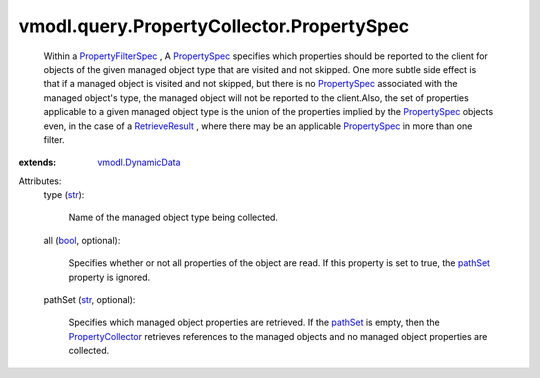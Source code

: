 .. _str: https://docs.python.org/2/library/stdtypes.html

.. _bool: https://docs.python.org/2/library/stdtypes.html

.. _pathSet: ../../../vmodl/query/PropertyCollector/PropertySpec.rst#pathSet

.. _PropertySpec: ../../../vmodl/query/PropertyCollector/PropertySpec.rst

.. _RetrieveResult: ../../../vmodl/query/PropertyCollector/RetrieveResult.rst

.. _PropertyCollector: ../../../vmodl/query/PropertyCollector.rst

.. _vmodl.DynamicData: ../../../vmodl/DynamicData.rst

.. _PropertyFilterSpec: ../../../vmodl/query/PropertyCollector/FilterSpec.rst


vmodl.query.PropertyCollector.PropertySpec
==========================================
  Within a `PropertyFilterSpec`_ , A `PropertySpec`_ specifies which properties should be reported to the client for objects of the given managed object type that are visited and not skipped. One more subtle side effect is that if a managed object is visited and not skipped, but there is no `PropertySpec`_ associated with the managed object's type, the managed object will not be reported to the client.Also, the set of properties applicable to a given managed object type is the union of the properties implied by the `PropertySpec`_ objects even, in the case of a `RetrieveResult`_ , where there may be an applicable `PropertySpec`_ in more than one filter.
:extends: vmodl.DynamicData_

Attributes:
    type (`str`_):

       Name of the managed object type being collected.
    all (`bool`_, optional):

       Specifies whether or not all properties of the object are read. If this property is set to true, the `pathSet`_ property is ignored.
    pathSet (`str`_, optional):

       Specifies which managed object properties are retrieved. If the `pathSet`_ is empty, then the `PropertyCollector`_ retrieves references to the managed objects and no managed object properties are collected.

